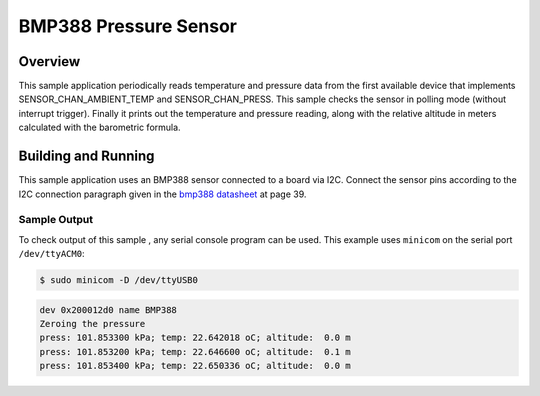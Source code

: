 .. _bmp388:

BMP388 Pressure Sensor
######################

Overview
********

This sample application periodically reads temperature and pressure data from
the first available device that implements SENSOR_CHAN_AMBIENT_TEMP and
SENSOR_CHAN_PRESS. This sample checks the sensor in polling mode (without
interrupt trigger). Finally it prints out the temperature and pressure reading,
along with the relative altitude in meters calculated with the barometric
formula.

Building and Running
********************

This sample application uses an BMP388 sensor connected to a board via I2C.
Connect the sensor pins according to the I2C connection paragraph given in the
`bmp388 datasheet`_ at page 39.


.. zephyr-app-commands::
   :zephyr-app: samples/sensor/bmp388
   :board: nucleo_l073rz
   :goals: flash
   :compact:

Sample Output
=============
To check output of this sample , any serial console program can be used.
This example uses ``minicom`` on the serial port ``/dev/ttyACM0``:

.. code-block:: console

        $ sudo minicom -D /dev/ttyUSB0

.. code-block:: console

        dev 0x200012d0 name BMP388
        Zeroing the pressure
        press: 101.853300 kPa; temp: 22.642018 oC; altitude:  0.0 m
        press: 101.853200 kPa; temp: 22.646600 oC; altitude:  0.1 m
        press: 101.853400 kPa; temp: 22.650336 oC; altitude:  0.0 m

.. _bmp388 datasheet: https://www.bosch-sensortec.com/media/boschsensortec/downloads/datasheets/bst-bmp388-ds001.pdf
